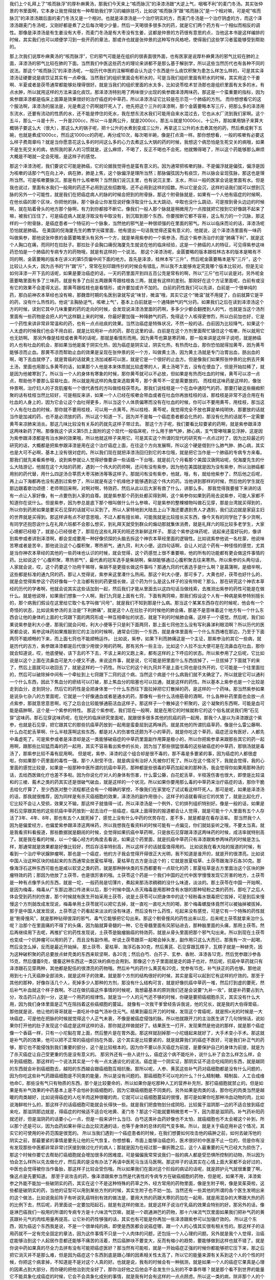 我们上个礼拜上了“咳而脉浮”的厚朴麻黄汤，那我们今天来上“咳而脉沉”的泽漆汤跟“大逆上气，咽喉不利”的麦门冬汤。其实张仲景的书里面啊，它本身让我觉得就有一种帮助我们学习的编排技巧，比如说“咳而脉浮”跟“咳而脉沉”是一个相对嘛，可是呢“咳而脉沉”的泽漆汤跟后面的麦门冬汤又是一个相对。也就是泽漆汤是一个治疗阴实的方，而麦门冬汤是一个治疗阴虚的方，而这个泽漆汤跟麦门冬汤呢，又刚好都是煮了之后每次喝少少量，然后一天喝很多很多次的药，就是它们两个药方有一个相似而相反的调性。那像是泽漆汤是有生姜没有大枣，而麦门冬汤是有大枣没有生姜，这都是仲景的方药很有意思的点，当他这本书是这样编排的时候，其实我们也可以顺便学习到一些开药的章法，那或许也就是张仲景的这种写作风格吧，使得我们这些学习者蛮能够受到帮助的。
 
那上次我们说厚朴麻黄汤的“咳而脉浮”，它的邪气可能是在组织的很表面很外面，也有医家是说厚朴麻黄汤的邪气比较在肺的上面，泽漆汤的邪气比较在肺的下面。当然我们中医这些药方的理论来讲都不是那么基于解剖学，所以这些当然历代也有各种不同的说法。那这个“咳而脉沉”的泽漆汤呢，一般历代中医的注解啊都会认为这个东西是什么痰饮积聚为患怎么样怎么样的，可是其实泽漆汤证硬要说是痰饮证其实有一点牵强。当然我们的组织里面会有积水的，可是当我们组织里面有积水的时候，其实用这个干姜啊、半夏或者是茯苓通常都能够处理得很好。就是当我们的组织里面的水太多，比如说苓桂术甘汤那也是组织里面有太多的水，有点水肿，所以就用这样的方法来温化痰饮。那泽漆汤特别用了两味很少出现的紫参跟泽漆两味药，那这是一个蛮重要的指标，因为紫参跟泽漆都是临床上面算是效果很好的治疗癌症的中草药，所以泽漆汤证它比较是在示范一个肺癌的方剂。
而你想想看它的这个服法啊，泽漆汤的服法是，光是煮这个药啊就吓死人了，他先把这个三升的泽漆啊，那个金匮要略本写三斤，把那么多的泽漆用东流水，还要有流动的性质的水，还不能是停住的死水，我在想东流水我们可能用自来水混过去，它也从水厂流到我们家啊。这个五斗，那么一斗是十升，一升是200cc，所以一斗是两公升，就是2000cc，那五斗就是10000cc，十公升。那如果用锅子来算大概锅子要这么大（很大），那这么大的锅子呢，把十公升的水煮到变成三公升，再拿这三公升的水去煮其他的药，然后煮成剩下五碗，也就是煮成1000cc，然后这1000cc的药呢，再分成10次，每次喝半碗，像是打点滴一样。那你想想看，一般的咳嗽有必要这么样子费周章吗？就是当你愿意花这么多的时间这么多的心力去煮这么大锅的药的时候，我想这个病恐怕是生死交关的病哦，如果不是生死交关的病，依照我的家人的习惯就是，这么麻烦，不喝了，反正不喝也不会死，他就懒得喝了，所以这个药能够那么麻烦大概是不喝就一定会死哦，是这样子的感觉。
 
那这个泽漆汤呢，我们要说它可能是肺癌，它的论据我觉得也是蛮有意义的。因为通常把咳嗽的脉，不是偏浮就是偏弦，偏浮是因为咳嗽的话那个气在向上冲，病在肺，肺是上焦，这个脉偏浮是理所当然；那脉偏弦因为有痰饮，所以脉会呈现弦脉，那这也是理所当然。可是咳嗽要脉沉，那是有什么咳嗽啊？当然我们说沉主里，也有说沉主里、主水，所以一般的医家会说是里面有水。但是我也说过，里面有水我们一般用的药还不必用到这些招数哦，还不必用到这样的招数。所以它是会沉，这样的话我们就可以想到沉脉的另外一个可能性，就是我们在把癌症病人的脉的时候会把到的附骨脉，那这个附骨脉就是，如果有一个人他有癌症的时候啊，在他长癌的那个区块，你把他的脉，那个脉会让你发现说好像浮取没什么太大跳动，中取也没什么跳动，可是按到骨头边边的时候啊，就在贴着骨头的地方那个脉啊，有力到你都按不断它。像我们一般人那个脉就是稍微用力一点按就把它按到它好像跳不起来了嘛，被我们压住了，可是癌症病人就是浮取没有中取没有，到沉取到那个东西，你要按断它都不容易，这么有力的一个沉脉，那这样的一个附骨脉，是癌症患者一个特征的一个脉象，当然他的邪气是一种很顽强的在里面的邪气。所以以临床而论的话，泽漆汤呢恐怕就是肺癌。
在美国的倪海厦先生的教学光碟里面，他有提出一句话我觉得还蛮有意义的，他就说，这个泽漆汤里面有一味药叫做紫参，那他说张仲景的金匮要略里头有另外一个方，就是单用紫参的一个紫参汤，而这个紫参汤治疗的是“肺痛下利”，就是这个人胸口在痛，而同时在拉肚子。那拉肚子会胸口痛倪海厦先生就说在他的临床经验，这是一个肺癌的人的特征，可见得紫参这味药恐怕是一个肺癌的专病专方的药物哦，就是有这样的一个说法。
那这个泽漆汤呢，金匮要略的版本跟桂林古本的版本是略有不同的啊，金匮要略的版本在讲义的第5页偏中间下面的地方。首先是泽漆，桂林本写“三升”，然后呢金匮要略本是写“三斤”，这个比较让人头大，因为古书的“升”跟“斤”，常常在刻印跟传抄的时候会有错乱，所以我不太能够肯定究竟哪个版本比较对。但是无论如何泽漆一开下去的话呢，如果是要治癌症的话，一天的药里面开到四五百公克是常有的啊，所以“三斤”也可以说是对。另外呢金匮要略里面有多了三味药，就是有多了白前五两跟黄芩跟桂枝各三两，就是有这样的差别。那刚好在这个方证里面呢，白前有或没有它的效果不会差得太远，那黄芩跟桂枝也是看情形，或许要加或许不加的。
白前的药性我们可以先讲，白前是一个很单纯的药，那白前神农本草经也没有嘛，那魏晋时期的名医别录就写说“味甘，微温”哦，其实它这个“微温”就不用提了，白前就算它是平的药，没有什么热性的。他说“主胸胁逆气，咳嗽上气”，基本上白前就是一个通降肺气的气分药。如果我们之后在读到泽漆汤这个方的时候，读到它其中几味重要的药的走向的时候，会发现说泽漆汤里面的药啊，多多少少都会翻搅到人的气，也就是当这个汤剂里面有一些药物是会把人的气这样翻上来的时候，你最好要加强一种降肺气的药，免得这个人咳得更惨烈，所以白前加也好，它是一个药性来讲非常非常温和的药，也有一点点祛痰的效果。当然治癌症是特殊状况，不然一般的话，白前因为比较降气，如果这个人太虚的时候我们也会不用白前，就是比较用补一点的药，那在这里的话，白前是在这个方剂里面帮忙镇住这个咳嗽，所以就用它也无妨啊。
那另外像是桂枝或者黄芩的话呢，那就是看情形而用。因为黄芩也算是寒药嘛，那一般来讲是这样子说吧，就是肺癌的人也有吐血的机会，那如果当他是属于阴实化热，因为癌症是阴实证，阴实化热，有热而吐血，那你恐怕就得加黄芩，因为黄芩能够凉而止血。那黄芩凉而帮助止血的效果是呈现在张仲景的另一个方，叫做黄土汤，因为黄土汤就是专门治胃出血，肠出血的啊，喝下去血就停了，就是胃癌的话就黄土汤加减都可以医，就是它是一个很好的止血方。但是像我们如果照张仲景的比例去开黄土汤，里面也用那么多黄芩的话，如果那个人他是本来体质就比较虚寒的人，黄土汤喝下去，没有在便血了，但是开始拉稀了，就是因为他被寒到了。所以当一个人的身体有寒象的时候，那你黄芩就可以不必放，但如果是有热而吐血的时候，黄芩可以凉一点点，帮助他不要那么容易吐血，所以就是用这样的角度来选取黄芩，那个黄芩不一定是需要放的。
而桂枝这味药是这样的，像张仲景啊，治疗妇人的子宫肌瘤有一个很代表性的方叫做桂枝茯苓丸。那我们说桂枝是一个在血中通阳气的药，那要打破这些癥瘕积聚的话有桂枝当然比较好，可是相反来讲，如果一个人已经在咳嗽会带血或者在吐血你再放桂枝的话，那桂枝是非常不适合用在有吐血的人身上的，因为它会让这个血吐得更多，所以当这个人体质偏寒而没有在吐血的时候，你可以不要用黄芩，用桂枝，那当这个人有在吐血的时候，那你就不要用桂枝，可以用一点黄芩。所以桂枝、黄芩呢，我觉得完全不放也算是单纯明快，那要放的话就当作是加减的药，也不是必须放的药，所以这个知道一下。因为并不是每一个癌症患者都会化热的，那没有化热的话就不一定需要黄芩来凉肺来消炎。那这几味比较没有关系的药就先这样子带过去。
那这个方子呢，我们要看比较要紧的药啊，就是紫参跟泽漆这两味新药了啊。那像我这个讲义第5页上面附的这个现代一般临床呢，什么用于肺气肿，肺心病，支气管哮喘兼见浮肿，这是因为紫参跟泽漆都是有治水肿的效果哦，所以他就这样子来用它。可是其实这个所谓的现代的研究有一点点过时了，因为比较最近的研究的话，大概都是把紫参跟泽漆是用在这个治疗癌症上面，在往这个方向发展啊，所以这个硬是借到什么肺气肿、肺心病，其实也是大可不必啊，基本上没有很对症的。所以我们现在就把泽漆汤回归到它的本位哦，就是把它当作是一个肺癌的专病专方来看。
那我们就先来看紫参哦，说到紫参就让人觉得好像要讲一些话插一下台哦，就是前几个月看那个美国汉唐网站呢，倪海厦先生的什么大陆游记，他就在这个大陆的药房，遇到一个伟大的药师啊，还问有没有紫参。因为他在美国就是因为没有紫参，所以治肺癌都用别的药代替，用什么四逆汤合葶苈大枣泻肺汤等等这样子。那就问有没有紫参，他就，哦，有，就给他紫参了，然后他之后呢，再上山下海都再也没有遇到过紫参了，所以就是有这个机缘他才能够遇到这个伟大的药。当他讲到那样的时候，然后他的学生就在那边跟着歌功颂德：老师带回来啊，对啊对啊，特效药，然后从此以后大家有救了什么，讲那么多。
那我觉得我要接下来讲的话有一点让人家好像，有一点要伤到人家的自尊。就是紫参那个药到处都买得到啊，这个紫参你如果到药局去说紫参，可能人家都不知道你在说什么。但是紫参，因为参总是底下那个根叫做什么什么参嘛，可是紫参的整棵植物叫做石见穿，那是台湾就买得到的，所以你到药房如果是要买石见穿的话就可以买到了。所以人家特地到大陆去上山下海还要遇到贵人才遇到，我们这边就是家庭主妇的世界就是买得到。那这样讲有点不好意思哦，不过人都有擅长嘛，可能我就是比较擅长买东西，像今天有的同学批了多少货啊，有同学还抱怨说什么在礼拜六班都不会那么想买，到礼拜天就受到群众的煽动那就集体消费，就是礼拜六的班比较多老学生，大家心境都已经稳了，就是心已经很老了，那现在这些礼拜天的班还贪新鲜这样子。
那这个紫参这味药呢，说起来还蛮好玩的，像讲到紫参或者讲到泽漆啊，都会变成要用一种好像侦探的头脑去拆这个神农本草经里面的逻辑性。比如说紫参他说一名杜蒙，他说味苦寒或者是苦辛，那他说治这个心腹积聚，寒热邪气，通九窍，利大小便。这四句话啊，会让人对这个药有一种怪怪的感觉，尤其是当你神农本草经的其他的一些药味也认识的时候，就会觉得，这个药感觉上很不重要嘛，他的所有的功能都有更会做这件事情的药。比如说这个“心腹积聚，寒热邪气”，最代表的冠军选手是柴胡啊，柴胡能够通过心腹积聚去往来寒热。所以紫参的头两句话，人家就会说，哎，这个药要这个功用干嘛呀，柴胡不是更擅长做这件事吗？那通九窍的代表选手是什么啊？是菖蒲啊，是细辛啊，这些都是标准的通九窍的药，那让人觉得说，紫参来这里凑什么热闹。那这个利大小便，那可多了，大黄也好，茯苓也好什么的，就是会觉得紫参这个药好像每一个主治都有别的药更擅长做，这个药为什么是这么样子的没有特呢？那么，那在研究这个神农本草经的历代的学者啊，他就会说其实这些话加到一起，然后我们才能从里面去以这四句话当做线索，去推测出紫参的药性可能是在做什么。就是他说呀，如果我们想象一个人啊，我们九窍是上面有七窍，下面有两窍嘛，那我们假设这个人有一种病是紫参特别擅长的，那个病我们假设在这里给它取个名字叫做“问号”，就是我们不知到那是什么病。那当这个某某东西存在的时候呢，他会有一个奇怪的状态，比如说紫参汤的主治是“下利肺痛”，就是这个人在拉肚子的时候他的肺会痛，那是不是意味着这个地方有一个什么东西会让他的身体的上面的七窍跟下面的两窍形成一种互相牵扯的状态，就是下利的时候肺会痛，这样子一个感觉。然后呢，我们如果说紫参是利大小便，那我们就会问啦，利大小便等于只是利下面两窍，那上面七窍他怎么没有写利鼻涕利眼泪啊？所以历代的医家都会说，紫参这味药如果推敲到它的主治的时候啊，通常会归到一个东西，就是身体里面有一个什么东西堵在那边，乃至于下面两窍不能顺畅的下来，而上面七窍也不能顺畅运作。
比如说，紫参，如果下利而肺痛这是一个主证，那紫参治的其它一些病，就是历代的古方，紫参跟泽漆都是后代很少用很少用的药啊。那有另外一些主治，比如这个人拉不出大便可是在流鼻血在吐血，那你就会知道说，哎，他底便秘，该下去的不下去，不该上来的又跑上来，都有这样的上下呼应的状态。所以紫参用了之后呢，它比如说是以这个上面在流鼻血可是大小便又不通，来说这件事，就是说，它可能是把里面什么东西拔掉了，一旦拔掉了下面就下的来了，然后上面就可以收回去了，就是这样的一个药性。所以它的这个利九窍并不是上面七窍也是往外开的，它可能是一个往里面拉的，然后可以破除掉中间有一个牵扯到上七窍跟下二窍的这个病，当然这个病是个什么病我们就不太确定了。所以就是它可以通利一个什么东西，因此下焦血分的瘀结可以打破，那上焦血分的阻塞也可以拉通，就是这样的药性。所以基本上紫参也是一个比较是走到血分，走到阴分，然后它的药性是会把身体里一个什么东西往下面拉掉把它打散掉的药，是这样的一个药味。那当然紫参如果是说杂七杂八的方里面呢，它就是一个好像通血或者是通水的药，那像有一些什么活络筋骨的酒啊，什么各种补药里面也会放一点点紫参，那就意思意思啊，吃了之后会比较能够通筋活血这样子。那这样子一个散掉这个积聚的，这个凝聚的东西啊，可能是血可能是癌肿啊，这个是一个紫参的特性。
那这个紫参呢，我们现在一般啊，就是在用它的时候就称它的这个俗名就说我们用“石见穿”这味药。那石见穿这味药呢，在现代的临床研究里面呢，就跟很多很多其他的抗癌的药一起用，那我个人是以为泽漆跟这个紫参，也就是石见穿，把它跟其它的那些抗癌草药放到一起用是蛮委屈到这两味药。就是其他的所谓抗癌草药，像是什么雷公藤啊、什么白花蛇舌草啊、什么半枝莲啊这些东西，都是对人的伤害性还颇为不小的草药，就是你吃这个草药，癌症还没有医好，人都先中毒虚死了。可是紫参或者是泽漆却是这一类能够破癌症的中草药里面副作用算是极小的，所以你把紫参拿来跟那些其它的药一起用啊，跟那些比较猛而毒的药一起用，其实不容易看出紫参的长处，因为加了那些很猛很毒的这些破癌症的中草药，那锅汤就是毒汤了，那紫参比较不毒有屁用啊。
但是呢，紫参、泽漆的这个组合却是很不毒的，那不毒是多要紧的事，因为癌症的人都很虚啦，你如果那个药里面的毒性一强，那个人耐受不住，就是病没有治好人先被你打死了。所以在这个情况下，我就会觉得，我的心里面的感觉比较是，如果是一般那种中医所谓的抗癌中草药，那种都是些很毒的草药加起来的那种汤，我会觉得你如果用那种汤的话，去给西医做化疗也差不多啦。因为你说化疗对人的身体有伤害，什么雷公藤，白花蛇舌草，半枝莲伤害也很大，即使是比较温和的三棱、莪术之类的药其实还是很破气破血，就是这样的一个状况。所以如果你要用那么毒的中草药来治疗癌症的话，那你干脆去给化疗算了，至少西医对整个流程都还会有一个精确的掌控，不像我们在家里吃了试试看这样吓死人。那可是呢，如果是泽漆汤的话，那我就很推荐，因为同样是有杀灭癌细胞的效果，泽漆汤的副作用很小，这样子的话就看得出它的优势了，就是比起化疗，它比较不会让人受损，效果又不输，那这样子就值得一试，所以泽漆汤是一个例外，它的排列组织特别好。像是一般的话，如果是用石见穿跟其他的这些抗癌中草药放到一起去治疗一些癌症，临床上面得到的报道都会让人觉得，就是可能十个人里面有五个人存活了3年、4年、8年，那也有五个人就死掉了，感觉上没有什么中药的优势存在，差不多，就是都是在看存活率。
那当然我个人因为是偏爱经方，也偏爱紫参跟泽漆这两味药，所以我想我在看资料的时候可能有一点偏见，你们就姑妄听之哦，不要太当真。就是我看资料看报道，那些数据就是翻阅的时候，会觉得如果抗癌中草药啊，只是放石见穿跟泽漆这两味药的时候，成活率就特别高了。就是我在看的时候，以一个偏心经方的角度去看说，如果这个药里面，就是抗癌中草药只有泽漆跟紫参两味药的时候是怎么样，那通常就是效果都是好像比较好，然后存活率特别高，所以这样子的话就蛮值得用的。
比如说我在看大陆的报道的时候，有看到一个治疗甲状腺肿瘤啊，那也是一个癌症，他的方子我会觉得开得很正大光明，我不知道是谁开的，就是开的很漂亮。比如说中国人治这种区块的结起来的东西通常会放夏枯草哦，夏枯草在古方是治这个的；它就是放夏枯草、土茯苓跟海浮石各30克。那像海浮石这种东西可能也是咸以软坚之类的药，就是那种肿块类的东西都要有一点软化的药；那夏枯草是古方里面治这个区块的肿瘤特效的药；那因为他放了土茯苓，也是很厉害的哦。土茯苓这个药是一个我们中国的近代中医学慢慢发现它厉害的地方，土茯苓是一种有点像芋头的东西，就是一坨，一般药局是切薄片，煮起来那汤浓稠稠的没什么味道，淡淡的。那土茯苓在中国一开始啊，是因为梅毒，梅毒从广东那边港口传进来以后，那个时候中国人杀灭梅毒是用那种含有水银的那种轻粉之类的药剂，那吃了之后人体会受到药剂的伤害，那个时候就有医生开始采用土茯苓，说是土茯苓可以把身体中的这个轻粉毒水银毒把它拔掉，可是到后来慢慢这个方剂就改成发现说，梅毒单用土茯苓就可以把它去掉，就一直吃一直吃大剂的喝，那个梅毒螺旋体竟然可以被抽掉被拔掉。那于是中国人就发现说，土茯苓这个药看起来淡淡的没有味道，然后没有什么药性，吃起来没有感觉，可是它有一个特殊的药性就是“剔骨搜风”，就是那种钻得很深的邪气、毒气它能够把它勾出来。那这个剔骨搜风的药性出来以后，后来呢土茯苓就拿来治什么呢？治那个在里面痛的不得了的头痛，因为脑就算骨髓的一种，它在骨髓里面有风邪钻进去，那种脑里面的头痛，那用土茯苓。然后再继续用下去呢，再推扩它的药性发现说，土茯苓是脑瘤脑癌的特效药，就是从骨头里面把那个邪气勾出来。所以到现在土茯苓也变成一个抗肿瘤可以用的药了，而且没有副作用。听说土茯苓跟茶一起喝会掉头发，副作用只这么大而已，那我有一次一起喝，然后没怎么掉，反而是最近开始掉。
那土茯苓、夏枯草、海浮石各30克，然后黄芪、石见穿跟瓦楞子，瓦楞子就是一种蚌壳，因为这种破积聚的药总要放点蚌壳类的东西来软坚啊，各20克；然后白芍、白芥子、玄参、香附、泽漆各12克，然后党参跟沙参各15克，然后僵蚕9克，僵蚕这种东西这一类区块的病也会用到。那像这个方子里面就是走的路子也对，然后呢，抗癌中草药就只有泽漆跟石见穿两种，其他都是配伍的很漂亮的药物哦。然后补气的药什么黄芪有20克，党参有15克，补气扶正的药也够。那他说用到七十几天癌肿全部消失，就是这样子的效果。就是那个方剂的结构很好的时候，其实是蛮可以起到它有这样的疗效的。那至于其他的那种，好像存活几个人，死掉多少人那种的方剂，那没有什么结构可言，就是好像抗癌中草药一堆，然后打到虚的要死，然后补气补血就这个样子救啊。不过在做抗癌这件事情的时候呢，我想最基本的原则我们还是会说要“九补一攻”，就是补药要占到九分，攻击药只占到一分，这是一个用药的规律性。就是当一个人的元气还不够的时候，你硬是要把癌细胞杀灭，其实没有什么大用，因为我们身体里面是正气在阻挡着这些癌细胞的蔓延。
就像有一次我干爹曾经告诉我说，他的兄长，就是我的大伯得胃癌，那他就是说，他让他的哥哥就是一直吃补中益气汤补住元气。结果到最后开刀的时候，发现这个胃癌呢，就是照x光的时候是一大块癌症，可是他在把脉的时候就觉得这个人正气未衰，不像是被癌症侵蚀的脉。所以他就跟开刀的主治医生讲了几句悄悄话，说如果你打开他的肚子发现这个癌症是这样这样的话，那你就这样做就好了。结果医生一打开，发现果然是他说的那样，就是那个癌症像一个香菇一样，只有一小坨黏在胃上面，然后整片是在胃外面。那这样就刮掉那一小坨缝起来就好了，大手术变小手术。那这就是补气药的效果，他可以把不正常的癌组织挡在外面，这个其实是比较要紧的，就是就算我们的癌症不医好，可是我们补正气的药够，那它也不能侵蚀到我们重要的部分，这个是比较根本的。因为你不要以杀灭癌症为前提，是要保护自己的身体为前提，就是为了杀灭癌症让自己受更重的伤是没有意义的。
那另外还有一些人说什么，癌症这个病不能吃补，说什么补了会怎么样怎么样，会补到癌细胞，那这样的一个说法其实是一个有一点太通谈化的说法。癌症是一个阴实证，那阴实证不适合吃纯阴的东西，就是越阴的东西就会补到癌细胞去，越阳的东西越会跟癌细胞互相抗衡。那所以呢，人参、黄芪这些补气药对癌细胞都是没有什么问题的，因为你吃这些补气药跟癌细胞是不同类的能量，所以是没有问题的。那癌细胞不可以吃的什么？什么精制糖、精制盐、人工合成维他命C，那些没有气只有物质的东西，那个是比较要命的，所以如果你是吃那种人工的营养补充剂，那打癌细胞就禁止的。但是如果是有补气效果的中药基本上是不会怕补到癌细胞的，因为它跟癌细胞是不同类的。另外如果是肉类的话，那你吃的肉类当然是越暖的肉类越好，比如说得癌症的人吃羊肉这种很暖的肉，它就可以让癌细胞蔓延的很慢，那可是如果你吃那种冷血动物的肉，比如说海鲜啦什么的，那这样子的话癌细胞可能就会长得快一些。就是我们把食物划分成阴阳，比较属于滋阴那一边的不适合放到癌症来吃，那滋阴那边就是，得癌症的时候适不适合吃地黄、麦门冬？那这个可能就要稍微思考一下，因为那是滋阴药。补气药补阳药就还好，但是滋阴药的话要小心一点，但是一般来讲什么当归、白芍这类补血药好像也不太怕，就癌细胞也不太会被这个补到，所以那个还是可以，因为血药如果补得让血比较流通的话，也等于身体的总体的阳气变多嘛。所以，就是关于癌症用补这个情况，其实它的可使用的补药范围是很宽的。
所以当我们遇到一个癌症患者的时候，在我们想要如何攻击他的癌肿之前，如何去破泻他的阴实之前，那最要紧的事情是要先让他的元气恢复。你想想看，市面上能够治癌症的，医术很好的中医是不止一位的，但是你有没有发现那些中医都非常非常讨厌接到做过化疗的病人；那就是因为在经过那一番折腾之后，这个人最重要的元气已经大为损伤了，那这个时候你要它去帮助打癌细胞就会增加很多的困难度。可是偏偏我常常说我们一般的病人都是受恐惧所控制的动物，所以因为怕会怎么样所以先去做化疗，然后真的是没有办法了再请中医死马当活马医啊。那这样子的话其实在心情上面大家都不会好过的，中医也会觉得被你当作备胎，那这样子比较会受伤哦。所以如果我们在面对这个阶段的病证的话呢，就是顾护元气就很重要了啊，像这点是先要知道。
那至于说攻击的药，像泽漆跟紫参当然是代表性的专病专方在破癌细胞的药物，但是呢，如果不用，泽漆紫参之外能不能加一些破阴实的药，其实在这个不是这种特殊的药草之外，经方常用的药物里面，像是生附子啊，像是吴茱萸啦，这些都是破阴实的药，当他的证型可以用到某些方剂的时候，其实生附子也不妨一加。当然还有一些其他的所谓的各个医生发明出来的这个做法，比如说我前阵子有听说乳癌特别有效的做法是，要用大热的药跟大寒的药加在一起用，就是用混杂的大寒跟大热的药的比例下去，然后呢，药里面说一定要加阳起石，就是有这样的做法，就是这样子说治疗乳癌的效果会特别的好。那另外的话，像是淋巴癌我们一般用的所谓的专病专方是十六味流气饮嘛，就是一个疏通淋巴的药物，那十六味流气饮里面如果我们把补气药的黄芪跟补元气的肉桂用量再提高，让它补的药性够强的话，其实也有可能是你再加一些泽漆跟紫参可以加强疗效的。
所以这个东西，因为癌这个东西我是说，不是一个很单纯的病，即使是西医都会说癌症哪，跟一个人的心情其实很有相关性的。那这样子的话用药就不一定有完全固定的章法，因为这件事情不只是一个人肉体的问题，还包括一个人心理的问题。另外就是我个人觉得，治癌症能够治到这个人起居作息都还能够不痛苦的活着，然后癌肿块不要变大，反而有缩小的趋势，要能够做到这样也就不错了。就是你说中药如果真的尽全力去拼有没有可能把癌症医好？那当然有可能啦，就是一开始癌症正强的时候你都能够把它压下来，那之后把它消灭并不是那么难，但是因为癌症这个东西到底是跟心理的因素相关性太高了，所以它的能量来源有关系到这个人的个性的时候，你把这个病拿掉，不知道是不是对这个人真的好。也就是说，我有的时候会有一种揣测，就是如果一个人的癌症它果真是心理的因素占到大部分，而你硬的把他治到完全好了，那你治好他之后他会不会发生什么别的不幸事件哪？就是那个看不到世界的能量它不能具象化成癌症的时候，它会不会具象化成别的事情，就是我有时会有这样的一点点顾虑。所以这一类的病，除非那个人的个性真的因为这个病有个很大的转变，不然的话好像不是那么适合去跟他硬着来，因为硬着来的结果我会觉得人很重要的还是人格上面，甚至可以说心灵层面的东西，那肉体上面做得太多，不见得是一个最妥善的做法。而且有一个百分之百的事实就是，人一定会死的嘛，就算不得癌症也会死在别的理由上面，所以我们要为了活下去做那么多的努力，就让人觉得有点无谓。
那像这一类的这个牵扯到心理因素的事情呢，像是前一个礼拜就有同学在下课的时候来跟我说呀，他说，老师啊，你说那个半夏厚朴汤啊，治疗这个嗯嗯嗯……那个，他就说我吃了几贴以后就有好啊，那不吃了又回来啦。那我听了他的药方，我听到他半夏是一般药房买的，我就说这个你如果用生半夏会更有效一点，可是我也补了一句，我就说这个有没有关系到郁闷的情志啊？就是因为半夏厚朴汤常常是关系到心情上面有一点郁闷嘛，他就说那还是有。那我想如果那个心情一直这那样的话，那不吃病就回来那也没有办法哦。那我想说像这种半夏厚朴汤证如果你真的要治它，如果真的跟我们情绪郁闷有关系的话，那就是用一些招数来治啦。如果你真的是有半夏厚朴汤证，又知道是有心理因素的话，你就要想什么事情是你不太甘心做它，不怎么喜欢做它，可是你还是因为某种责任义务或者说我们要扮演一个好人的心态来做它的，那这个事情你就是每一两个礼拜就消灭一样，那这样子过一两个月、两三个月之后你就会发现你的郁闷越来越少了啊。就像那种，台湾不是流行夫妻连体婴吗，就是丈夫到哪里参加应酬，太太都得跟着，太太到哪里应酬，丈夫也得陪着，明明不想去的，也要扮演一下相亲相爱的夫妻。那这样的话干脆你就跟你的老公或者老婆说，放你去吃草啦，我不管，我在家看电视，那就走了。那这样子每两个礼拜消去一样你不怎么想做，可是勉强自己做的事情，这样子连续三个月大概就没什么郁闷了。那什么接送小孩上下学，给他钱叫他坐计程车啦之类的，当然最有效的是换工作，然后第二有效的是离婚，大概这都太夸张了，但是至少在这个最有效跟第二有效之外啊，就是不爱的事情尽量要少做，培养不妥协的习惯，那郁闷就会少很多。就是心病还须心药医嘛，就是不要靠中药了，吃一吃又回来，吃一吃又回来，多没意思。
还有像是有的时候同学啊，就会忧心忡忡地问我说，哎呀，我的小孩子好容易过敏哦，皮肤啊怎么样啊什么，小时候什么……因为我觉得现在学中医的有一套说辞，小时候吃西药吃太多了伤到了怎么样，都是这样讲哦。然后就是要怎么办，连他亲戚家小孩一起问。那我是说，基本上你想想看皮肤容易过敏，为什么我们需要外面擦类固醇跟抗组织胺，就自己不会分泌吗？那你要补，要他身体好到怎么样，那就是补药啊，小孩子就什么肾气丸啊，小建中汤吃一吃什么的。但是我说这些都是随便乱给的答案，但是实际上对于小孩子的病我的看法不只是这样子，因为我觉得小孩子的身体不好，往往是父母的担心造成的。就是你知道父母跟儿女的关系很妙，就是父母对哪一件事情越害怕越担心，小孩子就越会变那个样子，你有没有发现这种微妙的互动？越怕他生病他越会病。甚至我可以说人类是一种会自我催眠的动物，就是当你的心情关注在某一个负面的东西上面的时候，虽然你是怕它或者不喜欢它，可是这个能量会具象化，就这个父母会莫名其妙做很多伤害小孩子身体的事情。我就说因为小孩子的体质变得那么烂，父母的担心其实是很大的元凶祸首，人要走出这种父母担心小孩的这种执着是并不容易的，所以我给你说可以吃补药这种话讲的我心里头很虚，因为我知道父母的魔力是大过于补药的。就是这种从负面的角度去发动的念头，虽然他自己会说，我是怕他不健康啊，为小孩好，但他整个心都胶着在负面的东西上面，他发出来的能量就是有毒的，然后就是会有意无意之间做出很多让小孩子身体变坏的事情。那有这种父母在上面压着，你要我怎么去开药治这个小孩，我会觉得有很多东西都是我打不过的啊。医生是个贱业啊，就是呼之则来，挥之则去的一个贱业，很多事情都不能介入的。所以小孩过敏的话，最重要的就是父母要活得开心，开心到小孩死活都不太在意了，小孩就会好起来，但是大家父母都做不到这么豁达，还是要继续担心，那小孩子就继续朝着你担心的方向去发展，那像这种事情不太属于医药能够解决的问题，这是业障啊，业障。
那我们再看一看抗癌中草药的这个代表选手第二个，泽漆。泽漆也是一个能够泄热，但是又不太伤正气的药，它的毒性是很低的，就是你如果新鲜的泽漆，把这个白白的汁涂在皮肤上，那是会有一点灼痛感的。可是像张仲景这个方子这样子煮了又煮煮了又煮哦，那就蛮安全的了，因为像我们那么毒的附子啊什么的多煮一下就很不毒了，泽漆煮那么久也差不多了。那泽漆呢，它又有一个名字叫猫儿眼睛草，像猫咪的眼睛一样的长像，所以叫猫儿眼睛草。那这个猫儿眼睛草呢，历代一直有人说泽漆是那个泄水中草药的那个大戟的苗，但是这是一个不正确的说法，历代已经被修正过很多次了。因为大戟是一个全身上下的水都会很猛烈的泄的药，泽漆是比较温和的，泄比较是上焦的一些水邪或者什么东西。所以相对来讲，泽漆的药性跟大戟的药性是很有差别的，而且泽漆这个草药它的根是很硬的，跟大戟是不一样的，所以它就并不是大戟的苗，可能是因为长得比较像，所以有人搞错。那泽漆在现在大陆那边的研究经方的中药界啊，几乎可以说泽漆就是一个肺癌一定会加的药，肺癌必用的药。
那泽漆它在神农本草经讲说治这个皮肤热，那治疗这个皮肤热的话，我们就可以想象说，这个药物的药性它好像能够比较到表面的地方，它能够凉的地方是比较能够凉到人的表面，所以能够治皮肤热相对来讲，对于肺的作用就会比较高，所以从这一点上就知道它的药效呢，跟肺会有一个相关性。那又治疗大腹水气，就是泽漆它到底是一个也能够泄水肿的药。那这个泽漆的泻水肿哦，其实跟其它那种芫花、甘遂、大戟的泻水肿是蛮不一样的。你看它后面写说“四肢面目浮肿，丈夫阴气不足”，这里有一个矛盾的句子，你有没有发现？通常泻水的药一定会伤阴，因为它把水都泻掉了，那怎么这个药物还能够治疗男人的阴气不足呢？那像大戟、芫花、甘遂都不会能够治疗丈夫阴气不足的，所以为什么有一个药它的药性能够让泻水跟顾护阴气两件事情同时存在呢？或许这个也就是在肺癌的时候我们选择这个药比较有意义的一个做法，因为它能够有某种药性让这个人在泻水的同时，他的阴气还能够被顾护得好。其实说到这个所谓的阴气哦，在这边的话，我们一般医家对于泽漆所顾护的阴气的看法是这样子的，就说泽漆它是比较顾护人的精，或者是说顾护人的液体。在黄帝内经或者是难经里面都有说，人类这个五脏的液体或者说精最后都是存到肾脏，它的发源地也是肾脏，就是我们说肾主五液，有没有听过这个说法啊？肾本身的是唾液，那其他的五个脏的话是这个脾的话是流口水，肝的话是流眼泪，肺的话是流鼻涕，心的话是出汗，就是五脏的液体都是由肾在管的。那中国的本草家的观察呢，就是觉得说泽漆这味药，它就是长的是一个茎上来，然后分出五个分支，五个分支的尖端再开出很漂亮的好像是红花吧，所以一个根出来，五个分支开出很漂亮的花，那医家感觉就说这个东西不就像是肾主五液吗？把五脏的津液都输布给该去的五脏。所以泽漆的药性历代本草家就会说，它有一种让人的津液回到该回去的地方的效果，他就说，人的津液会这边一点那边一点变成好像是水肿或者痰饮，其实是这个津液有脱轨的现象，那泽漆这个药是能够让人的津液能够回归它本来应该走的路线。所以有些本草家在临床上面观察会说，泽漆这个药物是带人的阴气上来，然后让这个阴气循着正确的道路而降下去，让人的水气的分布不要脱轨，然后走它该走的路回去，这样这个人的水肿就会慢慢退掉，就是有这样的一种说法。所以它是让津液回去它该回去的地方，那这样子的话就可以退水肿。而这样的说法可能同学会觉得它有一点牵强或者是附会，但是的确就是历代用到泽漆的方剂跟其他的破泻水的方剂有很大的不同的风格存在，就像十枣汤芫花、甘遂、大戟，里面就没什么补药，就这样子，所正就是泻就对了，泻了之后人太虚再补。可是泽漆这味药在历代的去水方里面却屡屡跟补药一起用，等于是说这个人的正气不够，所以他的这个水才不能够依循正常的管道流动，所以它动不动就会跟人参、白术、茯苓、桂心之类的药同用，那泻水的药它可能会跟薏仁一起用，或者是跟红豆一起煮鲤鱼，里面当然也会加上人参啦，什么生姜、茯苓、麦冬等等。所以这样的一个角度来看待泽漆的话就会知道，泽漆有一个把水从正确的管道送上来，然后再从正确的管道送下去的力道。而这样的一种力道其实是会翻搅到人的气血的，那这样的一个翻搅呢，临床上可能会让咳嗽的人的咳变得更厉害一点。所以在这个方子里面通常就是一定要加半夏之类能够降气镇咳的药，那像金匮要略里面加白前，就是因为这个紫参是纯粹往下泻的那就罢了，但是泽漆是一个会翻搅人体气血的药，所以这样子的话就要稍微顾护他的咳嗽的问题。所以这一味药有一个比较特殊的点，就是如何让人的津液不要脱轨这件事情，那因为我们人体的这个津液也可以算是人体比较阴的部分嘛，就是它不能够循着正常的管道的话，它就会好像是被邪魔歪道拿去利用，就变成癌症的营养了，所以它就是这样子的一味药。
那我这个讲义这边第13页啊，有一个泽漆的补充，是大陆那边怎么样用泽漆治早期肝癌，当然早期肝癌意味着说不是很严重。但是你看这个人呢用泽漆治好的四年之后，当然他也有吃一些活血化瘀啊，凉血啊补气的药，就是治癌这些基本的补药都是随时要吃的啦，那个都不用再讲。就是他一开始是用新鲜的泽漆，因为泽漆是新鲜的草比较有效，那用500公克，500公克现在的一斤都快有了啊，一台斤就500公克了；然后呢煮成400cc，然后早晚各吃一次。然后当天晚上就腹胀满，半小时后泻下黑色的黏液大便，像肝癌类的病能够让人下黑大便那就是要好哦，这是一个好的现象。那继续再用再用，一个礼拜以后已经没有脏东西可以下来了，然后就用干的泽漆30克，配合一些补药来用，那这样子四年了都没有再发作。你想想看，这么多狠毒的抗癌中草药里面，泽漆算不算是很不毒的一味呀？就是他发现说这样子吃的话就是还好，当然这个泽漆、紫参都是泻药，所以会让人虚。但是呢虚的话还好，就是如果只是虚的话，不断的配合补药就可以处理的还不错啦，因为补药的话，什么人参、黄芪之类的用多一点，还不至于有什么副作用。
那这个泽漆汤啊，泽漆跟紫参的药性作用的方向同学就稍微有个概念，紫参是一个把什么，就是上七窍跟下二窍之间的相连的，一个联系的什么地方有一坨什么东西挡住了，用紫参把它往下面拔掉。那泽漆的话就是它能够从底下硬逼着你的水循着正道循环，让邪道的水能够被退掉，就是这样子的一个走法。当然泽漆、紫参这两味破泻的药在打破了这些脏东西的时候，身体一定会有很多很脏的水，就是打破这个脏东西嘛！像肝癌的话很方便，它直接就注到肠子里排黑大便，这是最轻松的。但是当他有这样子的情况的时候，当他打破了这些癌肿或什么不好的东西的时候，这些脏水要怎么排啊？那排脏水最代表的药就是生姜，而且是重剂量的生姜，所以你就说咳嗽虽然不见得适合用生姜，但是这个方子里面生姜要加的重一点，生姜是个重要的角色，像我们身体里面有水毒，水毒发臭了，就是要用生姜的，所以这里生姜用五两。那这个方子没有大枣，那没有大枣的话，其实这里生姜用到五两的话，也不太是，比较不是关系到姜枣的调节的问题。因为姜枣调节的问题比较是生姜三两，不放大枣，就是很明显的看出来有姜枣调节的问题，那如果是有姜无枣我们就知道这个药它比较把它调整到入气分，那肺的话算是一个属于气分的脏，就是比较调整到入气分。那紫参的话本来是血分的药，现在把它的药性把他校到比较能够散，比较能够散到气分的状态。那你看它固护元气的药什么甘草、人参也有嘛。那同学就是如果你，当然泽漆汤是很不容易用到的药物，但是如果万一不幸有机会要用泽漆汤的话，如果吃的人还是虚的话，那你看是虚左手脉还是虚右手脉？就是哪里虚补哪里嘛，补血的话用当归补血汤，补气的话……因为当归补血汤黄芪很多，当归很少嘛，那不然补气的话，那么多补气药可以用啊，所以就是该用的补药都要用，不用死守一个泽漆汤，因为我们现代的人其实体力都不太行，都很虚，所以虚的人还是多。那要用的话生附子可不可以加？那可以啊，补阳气的药都可以加的，所以大概从这个角度，那你要加硫磺可不可以？也可以，就是固护阳气的药都加到够。然后这样子一点一滴的喝，这样子一天喝十次，就是简易的家庭化疗，第一付作用嘛，这样子不错。那像这个泽漆汤呢，当然大家都是希望这一辈子不要有机会喝到它。
